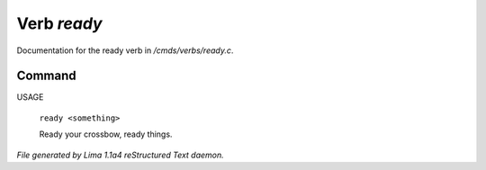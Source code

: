 Verb *ready*
*************

Documentation for the ready verb in */cmds/verbs/ready.c*.

Command
=======

USAGE

 |  ``ready <something>``

 Ready your crossbow, ready things.

.. TAGS: RST



*File generated by Lima 1.1a4 reStructured Text daemon.*
